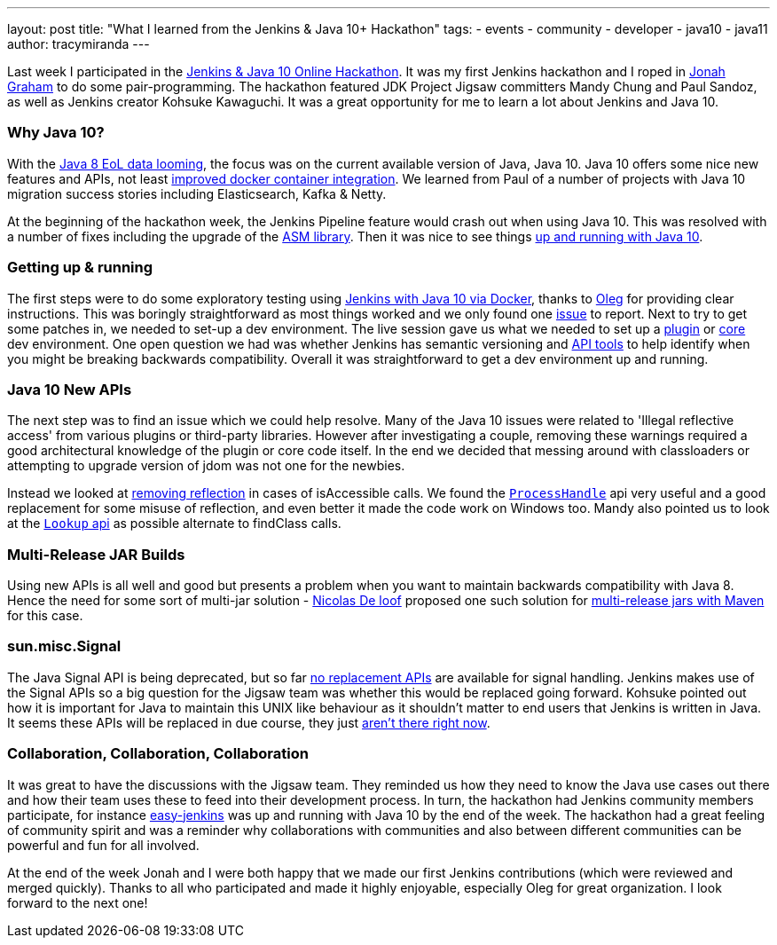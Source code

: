---
layout: post
title: "What I learned from the Jenkins & Java 10+ Hackathon"
tags:
- events
- community
- developer
- java10
- java11
author: tracymiranda
---

Last week I participated in the 
link:/blog/2018/06/08/jenkins-java10-hackathon/[Jenkins & Java 10 Online Hackathon].
It was my first Jenkins hackathon and I roped in 
link:https://github.com/jonahgraham[Jonah Graham] to do some pair-programming.
The hackathon featured JDK Project Jigsaw committers Mandy Chung and Paul Sandoz, 
as well as Jenkins creator Kohsuke Kawaguchi. 
It was a great opportunity for me to learn a lot about Jenkins and Java 10.

=== Why Java 10?

With the 
link:http://www.oracle.com/technetwork/java/eol-135779.html[Java 8 EoL data looming],
the focus was on the current available version of Java, Java 10. 
Java 10 offers some nice new features and APIs, not least 
link:https://blog.docker.com/2018/04/improved-docker-container-integration-with-java-10/[improved docker container integration].
We learned from Paul of a number of projects with Java 10 migration success stories including Elasticsearch, Kafka & Netty.

At the beginning of the hackathon week, the Jenkins Pipeline feature would crash out when using Java 10. 
This was resolved with a number of fixes including the upgrade of the 
link:https://asm.ow2.io/[ASM library].
Then it was nice to see things 
link:/blog/2018/06/19/jenkins-java10-hackathon-day2/[up and running with Java 10].  

=== Getting up & running

The first steps were to do some exploratory testing using 
link:/blog/2018/06/17/running-jenkins-with-java10-11[Jenkins with Java 10 via Docker], thanks to 
link:https://github.com/oleg-nenashev[Oleg] for providing clear instructions.
This was boringly straightforward as most things worked and we only found one 
link:/https://issues.jenkins-ci.org/browse/JENKINS-52069[issue] to report.
Next to try to get some patches in, we needed to set-up a dev environment.
The live session gave us what we needed to set up a 
link:https://wiki.jenkins.io/display/JENKINS/Plugin+tutorial[plugin] or
link:https://github.com/jenkinsci/jenkins/blob/master/CONTRIBUTING.md[core] dev environment.
One open question we had was whether Jenkins has semantic versioning and 
link:https://help.eclipse.org/oxygen/index.jsp?topic=%2Forg.eclipse.pde.doc.user%2Ftasks%2Fapi_tooling_setup.htm[API tools]
to help identify when you might be breaking backwards compatibility.
Overall it was straightforward to get a dev environment up and running.

=== Java 10 New APIs

The next step was to find an issue which we could help resolve. 
Many of the Java 10 issues were related to 'Illegal reflective access' from various plugins or third-party libraries.
However after investigating a couple, removing these warnings required a good architectural knowledge of the plugin or core code itself. 
In the end we decided that messing around with classloaders or attempting to upgrade version of jdom was not one for the newbies. 

Instead we looked at 
link:https://github.com/jenkinsci/parameterized-scheduler-plugin/pull/10[removing reflection] 
in cases of isAccessible calls.
We found the 
link:https://www.javaworld.com/article/3176874/java-language/java-9s-other-new-enhancements-part-3.html[`ProcessHandle`]
api very useful and a good replacement for some misuse of reflection, and even better it made the code work on Windows too.
Mandy also pointed us to look at the
link:https://docs.oracle.com/javase/9/docs/api/java/lang/invoke/MethodHandles.Lookup.html[`Lookup` api]
as possible alternate to findClass calls. 

=== Multi-Release JAR Builds

Using new APIs is all well and good but presents a problem when you want to maintain backwards compatibility with Java 8.
Hence the need for some sort of multi-jar solution - 
link:https://github.com/ndeloof[Nicolas De loof] proposed one such solution for 
link:/https://blog.loof.fr/2018/06/multi-release-jar-with-maven.html[multi-release jars with Maven] for this case.

=== sun.misc.Signal

The Java Signal API is being deprecated, but so far link:https://wiki.openjdk.java.net/display/JDK8/Java+Dependency+Analysis+Tool[no replacement APIs] 
are available for signal handling.
Jenkins makes use of the Signal APIs so a big question for the Jigsaw team was whether this would be replaced going forward.
Kohsuke pointed out how it is important for Java to maintain this UNIX like behaviour as it shouldn't matter to end users that Jenkins is written in Java. 
It seems these APIs will be replaced in due course, they just 
link:https://bugs.openjdk.java.net/browse/JDK-8087286[aren't there right now]. 

=== Collaboration, Collaboration, Collaboration

It was great to have the discussions with the Jigsaw team.
They reminded us how they need to know the Java use cases out there and how their team uses these to feed into their development process.
In turn, the hackathon had Jenkins community members participate, for instance 
link:https://github.com/gmacario/easy-jenkins[easy-jenkins] was up and running with Java 10 by the end of the week. 
The hackathon had a great feeling of community spirit and was a reminder why collaborations with communities and also between different communities can be powerful and fun for all involved. 

At the end of the week Jonah and I were both happy that we made our first Jenkins contributions (which were reviewed and merged quickly). 
Thanks to all who participated and made it highly enjoyable, especially Oleg for great organization.
I look forward to the next one!

